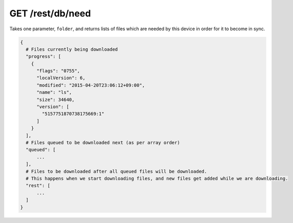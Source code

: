 GET /rest/db/need
=================

Takes one parameter, ``folder``, and returns lists of files which are
needed by this device in order for it to become in sync.

.. code:: bash

    {
      # Files currently being downloaded
      "progress": [
        {
          "flags": "0755",
          "localVersion": 6,
          "modified": "2015-04-20T23:06:12+09:00",
          "name": "ls",
          "size": 34640,
          "version": [
            "5157751870738175669:1"
          ]
        }
      ],
      # Files queued to be downloaded next (as per array order)
      "queued": [
          ...
      ],
      # Files to be downloaded after all queued files will be downloaded.
      # This happens when we start downloading files, and new files get added while we are downloading.
      "rest": [
          ...
      ]
    }
